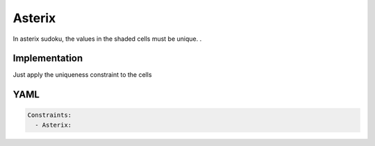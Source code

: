 Asterix
=======

In asterix sudoku, the values in the shaded cells must be unique. .

.. image:: images/asterix.svg

Implementation
--------------

Just apply the uniqueness constraint to the cells

YAML
----

.. code-block:: yaml

    Constraints:
      - Asterix:

